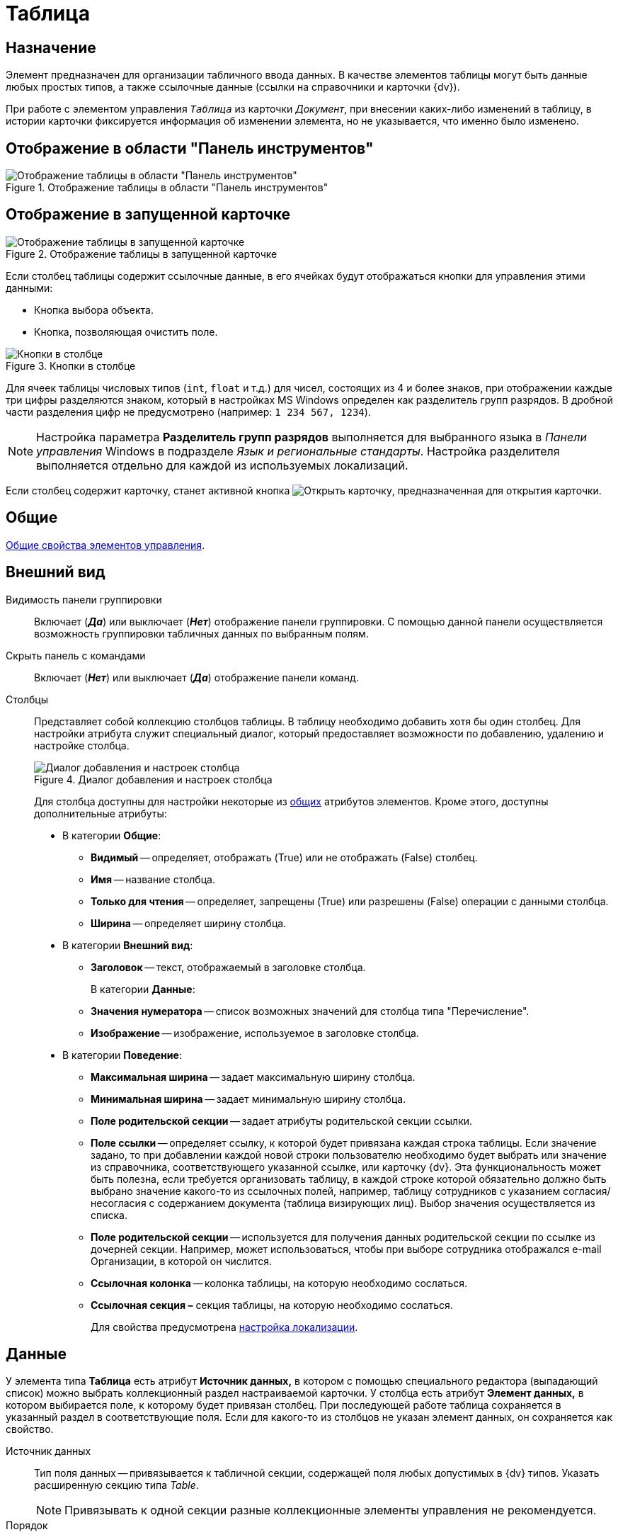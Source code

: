 = Таблица

== Назначение

Элемент предназначен для организации табличного ввода данных. В качестве элементов таблицы могут быть данные любых простых типов, а также ссылочные данные (ссылки на справочники и карточки {dv}).

При работе с элементом управления `_Таблица_` из карточки _Документ_, при внесении каких-либо изменений в таблицу, в истории карточки фиксируется информация об изменении элемента, но не указывается, что именно было изменено.

== Отображение в области "Панель инструментов"

.Отображение таблицы в области "Панель инструментов"
image::table-control.png[Отображение таблицы в области "Панель инструментов"]

== Отображение в запущенной карточке

.Отображение таблицы в запущенной карточке
image::table.png[Отображение таблицы в запущенной карточке]

Если столбец таблицы содержит ссылочные данные, в его ячейках будут отображаться кнопки для управления этими данными:

* Кнопка выбора объекта.
* Кнопка, позволяющая очистить поле.

.Кнопки в столбце
image::lay_Table_ref_data.png[Кнопки в столбце]

Для ячеек таблицы числовых типов (`int`, `float` и т.д.) для чисел, состоящих из 4 и более знаков, при отображении каждые три цифры разделяются знаком, который в настройках MS Windows определен как разделитель групп разрядов. В дробной части разделения цифр не предусмотрено (например: `1 234 567, 1234`).

[NOTE]
====
Настройка параметра *Разделитель групп разрядов* выполняется для выбранного языка в _Панели управления_ Windows в подразделе _Язык и региональные стандарты_. Настройка разделителя выполняется отдельно для каждой из используемых локализаций.
====

Если столбец содержит карточку, станет активной кнопка image:buttons/open-card.png[Открыть карточку], предназначенная для открытия карточки.

== Общие

xref:layouts/standard-controls.adoc#common-properties[Общие свойства элементов управления].

== Внешний вид

Видимость панели группировки::
Включает (*_Да_*) или выключает (*_Нет_*) отображение панели группировки. С помощью данной панели осуществляется возможность группировки табличных данных по выбранным полям.

Скрыть панель с командами::
Включает (*_Нет_*) или выключает (*_Да_*) отображение панели команд.

[#cols]
Столбцы::
Представляет собой коллекцию столбцов таблицы. В таблицу необходимо добавить хотя бы один столбец. Для настройки атрибута служит специальный диалог, который предоставляет возможности по добавлению, удалению и настройке столбца.
+
.Диалог добавления и настроек столбца
image::column-add-settings.png[Диалог добавления и настроек столбца]
+
Для столбца доступны для настройки некоторые из xref:layouts/standard-controls.adoc#common-properties[общих] атрибутов элементов. Кроме этого, доступны дополнительные атрибуты:
+
* В категории *Общие*:
** *Видимый* -- определяет, отображать (True) или не отображать (False) столбец.
** *Имя* -- название столбца.
** *Только для чтения* -- определяет, запрещены (True) или разрешены (False) операции с данными столбца.
[#width]
** *Ширина* -- определяет ширину столбца.
* В категории *Внешний вид*:
[#header]
** *Заголовок* -- текст, отображаемый в заголовке столбца.
+
В категории *Данные*:
** *Значения нумератора* -- список возможных значений для столбца типа "Перечисление".
** *Изображение* -- изображение, используемое в заголовке столбца.
* В категории *Поведение*:
[#max-width]
** *Максимальная ширина* -- задает максимальную ширину столбца.
[#min-width]
** *Минимальная ширина* -- задает минимальную ширину столбца.
** *Поле родительской секции* -- задает атрибуты родительской секции ссылки.
** *Поле ссылки* -- определяет ссылку, к которой будет привязана каждая строка таблицы. Если значение задано, то при добавлении каждой новой строки пользователю необходимо будет выбрать или значение из справочника, соответствующего указанной ссылке, или карточку {dv}. Эта функциональность может быть полезна, если требуется организовать таблицу, в каждой строке которой обязательно должно быть выбрано значение какого-то из ссылочных полей, например, таблицу сотрудников с указанием согласия/несогласия с содержанием документа (таблица визирующих лиц). Выбор значения осуществляется из списка.
** *Поле родительской секции* -- используется для получения данных родительской секции по ссылке из дочерней секции. Например, может использоваться, чтобы при выборе сотрудника отображался e-mail Организации, в которой он числится.
** *Ссылочная колонка* -- колонка таблицы, на которую необходимо сослаться.
** *Ссылочная секция –* секция таблицы, на которую необходимо сослаться.
+
Для свойства предусмотрена <<locale-settings,настройка локализации>>.

== Данные

У элемента типа *Таблица* есть атрибут *Источник данных,* в котором с помощью специального редактора (выпадающий список) можно выбрать коллекционный раздел настраиваемой карточки. У столбца есть атрибут *Элемент данных,* в котором выбирается поле, к которому будет привязан столбец. При последующей работе таблица сохраняется в указанный раздел в соответствующие поля. Если для какого-то из столбцов не указан элемент данных, он сохраняется как свойство.

Источник данных::
Тип поля данных -- привязывается к табличной секции, содержащей поля любых допустимых в {dv} типов. Указать расширенную секцию типа _Table_.
+
[NOTE]
====
Привязывать к одной секции разные коллекционные элементы управления не рекомендуется.
====
+
Порядок::
Используется для выбора целочисленного поля для хранения порядка сортировки в таблице (с изменением фактического порядка строк). При выборе *Источника данных* в выпадающем списке будут отображаться доступные поля типа `int`, содержащиеся в привязанной к элементу табличной секции.

== Поведение

Индекс быстрого поиска::
Определяет количество символов, после ввода которых будет выполнен быстрый поиск подходящих значений в соответствующем справочнике. Значение поля -- целое положительное число. Минимальное значение = 1. Значение по умолчанию = 3. См. xref:layouts/standard-controls.adoc#common-properties[Общие свойства элементов управления].
+
Быстрый поиск может применяться для таблиц, связанных со _Справочником сотрудников_, _Справочником контрагентов_ и _Конструктором справочников_ и доступен для столбцов, предусматривающих выбор:
+
* организации;
* подразделения;
* сотрудника;
* организации контрагента;
* подразделения контрагента;
* сотрудника контрагента;
* значения из конструктора справочников.
+
Режим быстрого поиска определяется настройкой в справочнике _Системных настроек_.

[#locale-settings]
== Настройка локализации

Допускается xref:layouts/layout-localize.adoc#localize-general[локализация общих свойств] элемента. Описание настройки локализации содержится в разделе xref:layouts/standard-controls.adoc#common-properties[Общие свойства элементов управления].

Для элемента *Таблица* могут быть локализованы следующие элементы свойства <<cols,*Столбцы*>>:

* <<header,*Заголовок*>>;
* <<width,*Ширина*>>;
* <<max-width,*Максимальная ширина*>>;
* <<min-width,*Минимальная ширина*>>.

Добавление локализованных названий выполняется в окне, открываемом при выборе свойства *Столбцы*, при нажатии на кнопку в правой части поля перечисленных выше свойств.

.Открытие окна локализации для свойств элемента управления "Таблица"
image::lay_Locale_table_columns.png[Открытие окна локализации для свойств элемента управления "Таблица"]

Для свойства *Заголовок* будет открыто окно *Локализация отображаемого значения*, в котором следует указать значение локализации, которое будет использоваться по умолчанию, и текст локализованных названий. Для свойств *Ширина*, *Максимальная ширина*, *Минимальная ширина* будет открыто аналогичное окно *Локализация значения*. Подробнее о настройке локализации см. раздел xref:layouts/layout-localize.adoc[Локализация разметки].

.Добавление локализации для свойства "Заголовок"
image::lay_Locale_table_columns_add_localisation.png[Добавление локализации для свойства "Заголовок"]

Также для элемента *Таблица* имеется особенность настройки локализации xref:layouts/standard-controls.adoc#common-properties[общего свойства] *Местоположение метки*. При создании таблицы, для свойства будет задано значение _Сверху_. Однако, по умолчанию для этого свойства используется значение _Слева_. Поэтому, если для свойства будет выбрано значение "по умолчанию", метка будет расположена в соответствии со значением по умолчанию, то есть "слева".

== Ограничение выбора данных из Конструктора справочников

Если в таблице есть столбцы, связанные с _Конструктором справочников_, для их ячеек можно добавить ограничение области выбора и поиска данных.

Ограничение устанавливается программным способом при возникновении события *UniversalChooseBoxInitializing* таблицы.

.Добавление события в свойствах таблицы
image::lay_Table_Event_Universal.png[Добавление события в свойствах таблицы]

.Пример обработчика события:
[source,csharp]
----
private void TableRefUni_UniversalChooseBoxInitializing(System.Object sender, UniversalItemChooseBoxColumnEventArgs e)
{
 // Определение идентификатора узла, которым ограничен выбор данных из Конструктора справочников
 e.UniversalItemChooseBox.ItemTypeId = new Guid("2F1F3B03-88BF-4059-ADAF-B2818CB7CAAA");

 // Область выбора
 e.UniversalItemChooseBox.SelectionArea = UniversalItemTypeSelectionArea.Subnodes;
}
----

.Область выбора может принимать одно из значений:
* UniversalItemTypeSelectionArea.Node -- разрешает выбор записей только из узла, указанного в ItemTypeId;
* UniversalItemTypeSelectionArea.NodeAndSubnodes -- выбор из узла ItemTypeId и из его подчиненных узлов;
* UniversalItemTypeSelectionArea.Subnodes -- выбор только из подчиненных (ItemTypeId) узлов.

Если в таблице несколько колонок, связанных с _Конструктором справочников_, то добавить отдельные условия для них можно, к примеру, проверив имя столбца перед установкой ограничений:

[source,csharp]
----
if(e.Column.Name = "FirtsColumnName")
{
 e.UniversalItemChooseBox.ItemTypeId = new Guid("2F1F3B03-88BF-4059-ADAF-B2818CB7CAAA");
 e.UniversalItemChooseBox.SelectionArea = UniversalItemTypeSelectionArea.Subnodes;
}else if(e.Column.Name = "SecondColumn")
{
 e.UniversalItemChooseBox.ItemTypeId = new Guid("E07C7F1C-7D9A-4AEA-9500-888496AAE30E");
 e.UniversalItemChooseBox.SelectionArea = UniversalItemTypeSelectionArea.Node;
}else if ...
----
